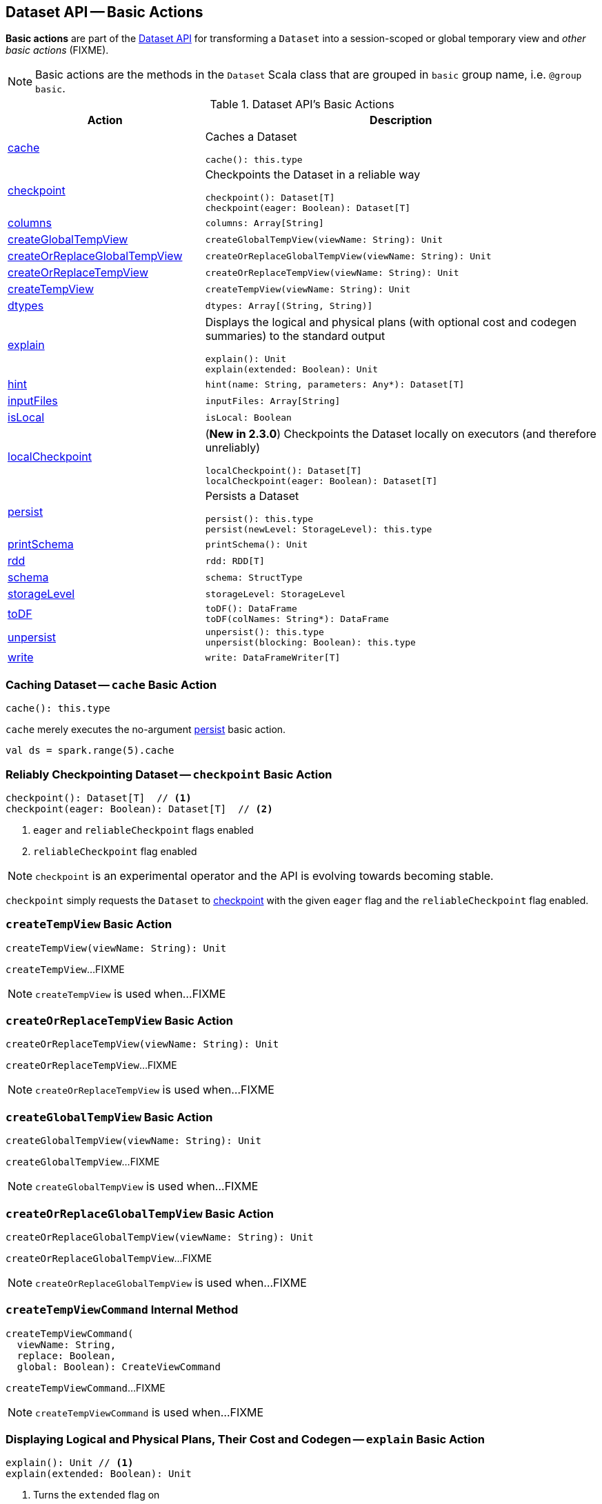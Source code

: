 == Dataset API -- Basic Actions

*Basic actions* are part of the <<spark-sql-dataset-operators.adoc#, Dataset API>> for transforming a `Dataset` into a session-scoped or global temporary view and _other basic actions_ (FIXME).

NOTE: Basic actions are the methods in the `Dataset` Scala class that are grouped in `basic` group name, i.e. `@group basic`.

[[methods]]
.Dataset API's Basic Actions
[cols="1,2",options="header",width="100%"]
|===
| Action
| Description

| <<cache, cache>>
a| Caches a Dataset

[source, scala]
----
cache(): this.type
----

| <<checkpoint, checkpoint>>
a| Checkpoints the Dataset in a reliable way

[source, scala]
----
checkpoint(): Dataset[T]
checkpoint(eager: Boolean): Dataset[T]
----

| <<columns, columns>>
a|

[source, scala]
----
columns: Array[String]
----

| <<createGlobalTempView, createGlobalTempView>>
a|

[source, scala]
----
createGlobalTempView(viewName: String): Unit
----

| <<createOrReplaceGlobalTempView, createOrReplaceGlobalTempView>>
a|

[source, scala]
----
createOrReplaceGlobalTempView(viewName: String): Unit
----

| <<createOrReplaceTempView, createOrReplaceTempView>>
a|

[source, scala]
----
createOrReplaceTempView(viewName: String): Unit
----

| <<createTempView, createTempView>>
a|

[source, scala]
----
createTempView(viewName: String): Unit
----

| <<dtypes, dtypes>>
a|

[source, scala]
----
dtypes: Array[(String, String)]
----

| <<explain, explain>>
a| Displays the logical and physical plans (with optional cost and codegen summaries) to the standard output

[source, scala]
----
explain(): Unit
explain(extended: Boolean): Unit
----

| <<hint, hint>>
a|

[source, scala]
----
hint(name: String, parameters: Any*): Dataset[T]
----

| <<inputFiles, inputFiles>>
a|

[source, scala]
----
inputFiles: Array[String]
----

| <<isLocal, isLocal>>
a|

[source, scala]
----
isLocal: Boolean
----

| <<localCheckpoint, localCheckpoint>>
a| (*New in 2.3.0*) Checkpoints the Dataset locally on executors (and therefore unreliably)

[source, scala]
----
localCheckpoint(): Dataset[T]
localCheckpoint(eager: Boolean): Dataset[T]
----

| <<persist, persist>>
a| Persists a Dataset

[source, scala]
----
persist(): this.type
persist(newLevel: StorageLevel): this.type
----

| <<printSchema, printSchema>>
a|

[source, scala]
----
printSchema(): Unit
----

| <<rdd, rdd>>
a|

[source, scala]
----
rdd: RDD[T]
----

| <<schema, schema>>
a|

[source, scala]
----
schema: StructType
----

| <<storageLevel, storageLevel>>
a|

[source, scala]
----
storageLevel: StorageLevel
----

| <<toDF, toDF>>
a|

[source, scala]
----
toDF(): DataFrame
toDF(colNames: String*): DataFrame
----

| <<unpersist, unpersist>>
a|

[source, scala]
----
unpersist(): this.type
unpersist(blocking: Boolean): this.type
----

| <<write, write>>
a|

[source, scala]
----
write: DataFrameWriter[T]
----
|===

=== [[cache]] Caching Dataset -- `cache` Basic Action

[source, scala]
----
cache(): this.type
----

`cache` merely executes the no-argument <<spark-sql-dataset-operators.adoc#persist, persist>> basic action.

[source, scala]
----
val ds = spark.range(5).cache
----

=== [[checkpoint]] Reliably Checkpointing Dataset -- `checkpoint` Basic Action

[source, scala]
----
checkpoint(): Dataset[T]  // <1>
checkpoint(eager: Boolean): Dataset[T]  // <2>
----
<1> `eager` and `reliableCheckpoint` flags enabled
<2> `reliableCheckpoint` flag enabled

NOTE: `checkpoint` is an experimental operator and the API is evolving towards becoming stable.

`checkpoint` simply requests the `Dataset` to <<checkpoint-internal, checkpoint>> with the given `eager` flag and the `reliableCheckpoint` flag enabled.

=== [[createTempView]] `createTempView` Basic Action

[source, scala]
----
createTempView(viewName: String): Unit
----

`createTempView`...FIXME

NOTE: `createTempView` is used when...FIXME

=== [[createOrReplaceTempView]] `createOrReplaceTempView` Basic Action

[source, scala]
----
createOrReplaceTempView(viewName: String): Unit
----

`createOrReplaceTempView`...FIXME

NOTE: `createOrReplaceTempView` is used when...FIXME

=== [[createGlobalTempView]] `createGlobalTempView` Basic Action

[source, scala]
----
createGlobalTempView(viewName: String): Unit
----

`createGlobalTempView`...FIXME

NOTE: `createGlobalTempView` is used when...FIXME

=== [[createOrReplaceGlobalTempView]] `createOrReplaceGlobalTempView` Basic Action

[source, scala]
----
createOrReplaceGlobalTempView(viewName: String): Unit
----

`createOrReplaceGlobalTempView`...FIXME

NOTE: `createOrReplaceGlobalTempView` is used when...FIXME

=== [[createTempViewCommand]] `createTempViewCommand` Internal Method

[source, scala]
----
createTempViewCommand(
  viewName: String,
  replace: Boolean,
  global: Boolean): CreateViewCommand
----

`createTempViewCommand`...FIXME

NOTE: `createTempViewCommand` is used when...FIXME

=== [[explain]] Displaying Logical and Physical Plans, Their Cost and Codegen -- `explain` Basic Action

[source, scala]
----
explain(): Unit // <1>
explain(extended: Boolean): Unit
----
<1> Turns the `extended` flag on

`explain` prints the link:spark-sql-LogicalPlan.adoc[logical] and (with `extended` flag enabled) link:spark-sql-SparkPlan.adoc[physical] plans, their cost and codegen to the console.

TIP: Use `explain` to review the structured queries and optimizations applied.

Internally, `explain` creates a link:spark-sql-LogicalPlan-ExplainCommand.adoc[ExplainCommand] logical command and requests `SessionState` to link:spark-sql-SessionState.adoc#executePlan[execute it] (to get a link:spark-sql-QueryExecution.adoc[QueryExecution] back).

NOTE: `explain` uses link:spark-sql-LogicalPlan-ExplainCommand.adoc[ExplainCommand] logical command that, when link:spark-sql-LogicalPlan-ExplainCommand.adoc#run[executed], gives different text representations of link:spark-sql-QueryExecution.adoc[QueryExecution] (for the Dataset's link:spark-sql-LogicalPlan.adoc[LogicalPlan]) depending on the flags (e.g. extended, codegen, and cost which are disabled by default).

`explain` then requests `QueryExecution` for the link:spark-sql-QueryExecution.adoc#executedPlan[optimized physical query plan] and link:spark-sql-SparkPlan.adoc#executeCollect[collects the records] (as link:spark-sql-InternalRow.adoc[InternalRow] objects).

[NOTE]
====
`explain` uses Dataset's link:spark-sql-Dataset.adoc#sparkSession[SparkSession] to link:spark-sql-SparkSession.adoc#sessionState[access the current `SessionState`].
====

In the end, `explain` goes over the `InternalRow` records and converts them to lines to display to console.

NOTE: `explain` "converts" an `InternalRow` record to a line using link:spark-sql-InternalRow.adoc#getString[getString] at position `0`.

TIP: If you are serious about query debugging you could also use the link:spark-sql-debugging-execution.adoc[Debugging Query Execution facility].

[source, scala]
----
scala> spark.range(10).explain(extended = true)
== Parsed Logical Plan ==
Range (0, 10, step=1, splits=Some(8))

== Analyzed Logical Plan ==
id: bigint
Range (0, 10, step=1, splits=Some(8))

== Optimized Logical Plan ==
Range (0, 10, step=1, splits=Some(8))

== Physical Plan ==
*Range (0, 10, step=1, splits=Some(8))
----

=== [[hint]] Specifying Hint -- `hint` Basic Action

[source, scala]
----
hint(name: String, parameters: Any*): Dataset[T]
----

`hint` operator is part of link:spark-sql-hint-framework.adoc[Hint Framework] to specify a *hint* (by `name` and `parameters`) for a `Dataset`.

Internally, `hint` simply attaches link:spark-sql-LogicalPlan-UnresolvedHint.adoc[UnresolvedHint] unary logical operator to an "analyzed" `Dataset` (i.e. the link:spark-sql-Dataset.adoc#logicalPlan[analyzed logical plan] of a `Dataset`).

[source, scala]
----
val ds = spark.range(3)
val plan = ds.queryExecution.logical
scala> println(plan.numberedTreeString)
00 Range (0, 3, step=1, splits=Some(8))

// Attach a hint
val dsHinted = ds.hint("myHint", 100, true)
val plan = dsHinted.queryExecution.logical
scala> println(plan.numberedTreeString)
00 'UnresolvedHint myHint, [100, true]
01 +- Range (0, 3, step=1, splits=Some(8))
----

NOTE: `hint` adds an <<spark-sql-LogicalPlan-UnresolvedHint.adoc#, UnresolvedHint>> unary logical operator to an analyzed logical plan that indirectly triggers link:spark-sql-QueryExecution.adoc#analyzed[analysis phase] that executes link:spark-sql-LogicalPlan-Command.adoc[logical commands] and their unions as well as resolves all hints that have already been added to a logical plan.

[source, scala]
----
// FIXME Demo with UnresolvedHint
----

=== [[localCheckpoint]] Locally Checkpointing Dataset -- `localCheckpoint` Basic Action

[source, scala]
----
localCheckpoint(): Dataset[T] // <1>
localCheckpoint(eager: Boolean): Dataset[T]
----
<1> `eager` flag enabled

(*New in 2.3.0*) `localCheckpoint` simply uses <<checkpoint, Dataset.checkpoint>> operator with the input `eager` flag and `reliableCheckpoint` flag disabled (`false`).

=== [[checkpoint-internal]] `checkpoint` Internal Method

[source, scala]
----
checkpoint(eager: Boolean, reliableCheckpoint: Boolean): Dataset[T]
----

`checkpoint` requests link:spark-sql-Dataset.adoc#queryExecution[QueryExecution] (of the `Dataset`) to link:spark-sql-QueryExecution.adoc#toRdd[generate an RDD of internal binary rows] (aka `internalRdd`) and then requests the RDD to make a copy of all the rows (by adding a `MapPartitionsRDD`).

Depending on `reliableCheckpoint` flag, `checkpoint` marks the RDD for (reliable) checkpointing (`true`) or local checkpointing (`false`).

With `eager` flag on, `checkpoint` counts the number of records in the RDD (by executing `RDD.count`) that gives the effect of immediate eager checkpointing.

`checkpoint` requests link:spark-sql-Dataset.adoc#queryExecution[QueryExecution] (of the `Dataset`) for link:spark-sql-QueryExecution.adoc#executedPlan[optimized physical query plan] (the plan is used to get the link:spark-sql-SparkPlan.adoc#outputPartitioning[outputPartitioning] and link:spark-sql-SparkPlan.adoc#outputOrdering[outputOrdering] for the result `Dataset`).

In the end, `checkpoint` link:spark-sql-Dataset.adoc#ofRows[creates a DataFrame] with a new link:spark-sql-LogicalPlan-LogicalRDD.adoc#creating-instance[logical plan node for scanning data from an RDD of InternalRows] (`LogicalRDD`).

NOTE: `checkpoint` is used in the `Dataset` <<spark-sql-Dataset-untyped-transformations.adoc#, untyped transformations>>, i.e. <<spark-sql-Dataset-untyped-transformations.adoc#checkpoint, checkpoint>> and <<spark-sql-Dataset-untyped-transformations.adoc#localCheckpoint, localCheckpoint>>.

=== [[persist]] Persisting Dataset -- `persist` Basic Action

[source, scala]
----
persist(): this.type
persist(newLevel: StorageLevel): this.type
----

`persist` caches the `Dataset` using the default storage level `MEMORY_AND_DISK` or `newLevel` and returns it.

Internally, `persist` requests `CacheManager` to link:spark-sql-CacheManager.adoc#cacheQuery[cache the structured query] (that is accessible through link:spark-sql-SharedState.adoc[SharedState] of the current link:spark-sql-SparkSession.adoc[SparkSession]).

CAUTION: FIXME

=== [[rdd]] Generating RDD of Internal Binary Rows -- `rdd` Basic Action

[source, scala]
----
rdd: RDD[T]
----

Whenever you are in need to convert a `Dataset` into a `RDD`, executing `rdd` method gives you the RDD of the proper input object type (not link:spark-sql-DataFrame.adoc#features[Row as in DataFrames]) that sits behind the `Dataset`.

[source, scala]
----
scala> val rdd = tokens.rdd
rdd: org.apache.spark.rdd.RDD[Token] = MapPartitionsRDD[11] at rdd at <console>:30
----

Internally, it looks link:spark-sql-ExpressionEncoder.adoc[ExpressionEncoder] (for the `Dataset`) up and accesses the `deserializer` expression. That gives the link:spark-sql-DataType.adoc[DataType] of the result of evaluating the expression.

NOTE: A deserializer expression is used to decode an link:spark-sql-InternalRow.adoc[InternalRow] to an object of type `T`. See link:spark-sql-ExpressionEncoder.adoc[ExpressionEncoder].

It then executes a link:spark-sql-LogicalPlan-DeserializeToObject.adoc[`DeserializeToObject` logical operator] that will produce a `RDD[InternalRow]` that is converted into the proper `RDD[T]` using the `DataType` and `T`.

NOTE: It is a lazy operation that "produces" a `RDD[T]`.

=== [[schema]] Accessing Schema -- `schema` Basic Action

A `Dataset` has a *schema*.

[source, scala]
----
schema: StructType
----

[TIP]
====
You may also use the following methods to learn about the schema:

* `printSchema(): Unit`
* <<spark-sql-Dataset-basic-actions.adoc#explain, explain>>
====

=== [[toDF]] Converting Typed Dataset to Untyped DataFrame -- `toDF` Basic Action

[source, scala]
----
toDF(): DataFrame
toDF(colNames: String*): DataFrame
----

`toDF` converts a link:spark-sql-Dataset.adoc[Dataset] into a link:spark-sql-DataFrame.adoc[DataFrame].

Internally, the empty-argument `toDF` creates a `Dataset[Row]` using the ``Dataset``'s link:spark-sql-SparkSession.adoc[SparkSession] and link:spark-sql-QueryExecution.adoc[QueryExecution] with the encoder being link:spark-sql-RowEncoder.adoc[RowEncoder].

CAUTION: FIXME Describe `toDF(colNames: String*)`

=== [[unpersist]] Unpersisting Dataset -- `unpersist` Basic Action

[source, scala]
----
unpersist(): this.type
unpersist(blocking: Boolean): this.type
----

`unpersist` uncache the `Dataset` possibly by `blocking` the call.

Internally, `unpersist` requests `CacheManager` link:spark-cachemanager.adoc#uncacheQuery[to uncache the query].

CAUTION: FIXME

=== [[write]] Accessing DataFrameWriter (to Describe Writing Dataset) -- `write` Basic Action

[source, scala]
----
write: DataFrameWriter[T]
----

`write` gives link:spark-sql-DataFrameWriter.adoc[DataFrameWriter] for records of type `T`.

[source, scala]
----
import org.apache.spark.sql.{DataFrameWriter, Dataset}
val ints: Dataset[Int] = (0 to 5).toDS
val writer: DataFrameWriter[Int] = ints.write
----
